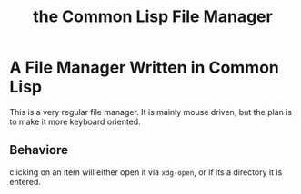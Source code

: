 #+TITLE: the Common Lisp File Manager

* A File Manager Written in Common Lisp
  This is a very regular file manager. It is mainly mouse driven, but the plan is to make it more keyboard oriented. 

** Behaviore
   clicking on an item will either open it via =xdg-open=, or if its a directory it is entered. 
